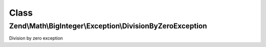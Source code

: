 .. Math/BigInteger/Exception/DivisionByZeroException.php generated using docpx on 01/30/13 03:02pm


Class
*****

Zend\\Math\\BigInteger\\Exception\\DivisionByZeroException
==========================================================

Division by zero exception

